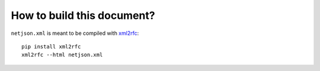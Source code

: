 How to build this document?
===========================

``netjson.xml`` is meant to be compiled with `xml2rfc
<https://pypi.python.org/pypi/xml2rfc/>`__::

    pip install xml2rfc
    xml2rfc --html netjson.xml

